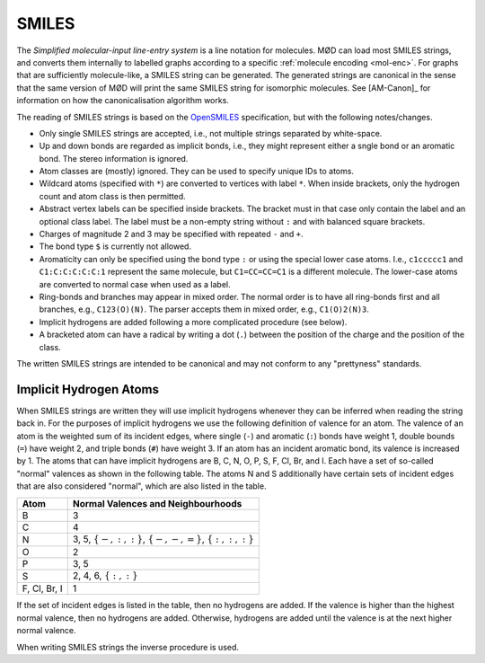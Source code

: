 .. _graph-smiles:

SMILES
######

The `Simplified molecular-input line-entry system` is a line notation for
molecules. MØD can load most SMILES strings, and converts them internally to
labelled graphs according to a specific :ref:`molecule encoding <mol-enc>`.
For graphs that are sufficiently molecule-like, a SMILES string can be
generated. The generated strings are canonical in the sense that the same
version of MØD will print the same SMILES string for isomorphic molecules.
See [AM-Canon]_ for information on how the canonicalisation algorithm works.

The reading of SMILES strings is based on the `OpenSMILES
<http://www.opensmiles.org/>`_ specification, but with the following
notes/changes.

- Only single SMILES strings are accepted, i.e., not multiple strings separated
  by white-space.
- Up and down bonds are regarded as implicit bonds, i.e., they might represent
  either a sngle bond or an aromatic bond. The stereo information is ignored.
- Atom classes are (mostly) ignored. They can be used to specify unique IDs to
  atoms.
- Wildcard atoms (specified with ``*``) are converted to vertices with label
  ``*``. When inside brackets, only the hydrogen count and atom class is then
  permitted.
- Abstract vertex labels can be specified inside brackets. The bracket must in
  that case only contain the label and an optional class label.
  The label must be a non-empty string without ``:`` and with balanced square
  brackets.
- Charges of magnitude 2 and 3 may be specified with repeated ``-`` and ``+``.
- The bond type ``$`` is currently not allowed.
- Aromaticity can only be specified using the bond type ``:``
  or using the special lower case atoms.
  I.e., ``c1ccccc1`` and ``C1:C:C:C:C:C:1`` represent the same molecule,
  but ``C1=CC=CC=C1`` is a different molecule.
  The lower-case atoms are converted to normal case when used as a label.
- Ring-bonds and branches may appear in mixed order. The normal order is to
  have all ring-bonds first and all branches, e.g., ``C123(O)(N)``.
  The parser accepts them in mixed order, e.g., ``C1(O)2(N)3``.
- Implicit hydrogens are added following a more complicated procedure
  (see below).
- A bracketed atom can have a radical by writing a dot (``.``) between the
  position of the charge and the position of the class.

The written SMILES strings are intended to be canonical and may not conform to
any "prettyness" standards.

Implicit Hydrogen Atoms
=======================

When SMILES strings are written they will use implicit hydrogens whenever they
can be inferred when reading the string back in.
For the purposes of implicit hydrogens we use the following definition of
valence for an atom.
The valence of an atom is the weighted sum of its incident edges, where single
(``-``) and aromatic (``:``) bonds have weight 1, double bounds (``=``) have
weight 2, and triple bonds (``#``) have weight 3.
If an atom has an incident aromatic bond, its valence is increased by 1.
The atoms that can have implicit hydrogens are
B, C, N, O, P, S, F, Cl, Br, and I.
Each have a set of so-called "normal" valences as shown in the following table.
The atoms N and S additionally have certain sets of incident edges that are
also considered "normal", which are also listed in the table.

=============  =====================================================================
Atom           Normal Valences and Neighbourhoods
=============  =====================================================================
B              3
C              4
N              3, 5, :math:`\{-, :, :\}`, :math:`\{-, -, =\}`, :math:`\{:, :, :\}`
O              2
P              3, 5
S              2, 4, 6, :math:`\{:, :\}`
F, Cl, Br, I   1
=============  =====================================================================

If the set of incident edges is listed in the table, then no hydrogens are
added. If the valence is higher than the highest normal valence, then no
hydrogens are added. Otherwise, hydrogens are added until the valence is at the
next higher normal valence.

When writing SMILES strings the inverse procedure is used.
